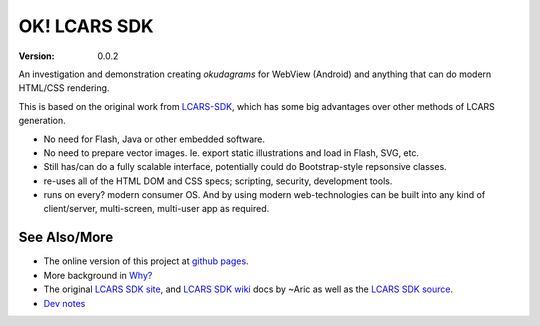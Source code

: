 OK! LCARS SDK |badges|
======================
:version: 0.0.2

An investigation and demonstration creating `okudagrams` for WebView (Android)
and anything that can do modern HTML/CSS rendering.

This is based on the original work from `LCARS-SDK`__, which has some big
advantages over other methods of LCARS generation.

- No need for Flash, Java or other embedded software.
- No need to prepare vector images. Ie. export static illustrations and load in
  Flash, SVG, etc.

- Still has/can do a fully scalable interface, potentially could do
  Bootstrap-style repsonsive classes.

- re-uses all of the HTML DOM and CSS specs; scripting, security, development
  tools.

- runs on every? modern consumer OS. And by using modern web-technologies can
  be built into any kind of client/server, multi-screen, multi-user app as
  required.


See Also/More
-------------
- The online version of this project at `github pages`__.
- More background in `Why?`__
- The original `LCARS SDK site`__, and `LCARS SDK wiki`__  docs by ~Aric as well
  as the `LCARS SDK source`__.
- `Dev notes`__

.. __: http://web.archive.org/web/20181120182819/http://lcarssdk.org/
.. __: https://dotmpe.github.io/ok-lcars-sdk
.. __: doc/why.rst
.. __: http://www.aricwithana.me/lcars-sdk
.. __: https://github.com/Aricwithana/LCARS-SDK/wiki
.. __: https://github.com/Aricwithana/LCARS-SDK
.. __: doc/dev/main.rst

.. |badges| replace:: |badge-ci| |badge-code-size| |badge-repo-size| |badge-activity|

.. |badge-ci| image:: http://img.shields.io/travis/dotmpe/ok-lcars-sdk.svg
   :target: https://travis-ci.org/dotmpe/ok-lcars-sdk
   :alt: CI build status
.. |badge-code-size| image:: https://img.shields.io/github/languages/code-size/dotmpe/ok-lcars-sdk.svg
   :alt: code size
.. |badge-repo-size| image:: https://img.shields.io/github/repo-size/dotmpe/ok-lcars-sdk.svg
   :alt: repo size
.. |badge-activity| image:: https://img.shields.io/github/commit-activity/y/dotmpe/ok-lcars-sdk.svg
   :alt: commits per year

